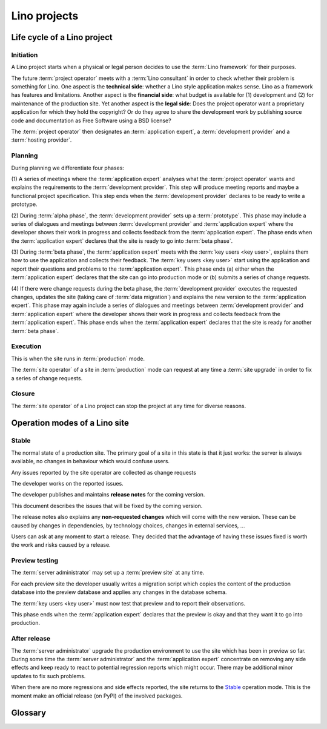 .. _about.business:

=============
Lino projects
=============

Life cycle of a Lino project
============================

Initiation
----------

A Lino project starts when a physical or legal person decides to use the
:term:`Lino framework` for their purposes.

The future :term:`project operator` meets with a :term:`Lino consultant` in
order to check whether their problem is something for Lino. One aspect is the
**technical side**: whether a Lino style application makes sense. Lino as a
framework has features and limitations. Another aspect is the **financial
side**: what budget is available for (1) development and (2) for maintenance of
the production site. Yet another aspect is the **legal side**:  Does the project
operator want a proprietary application for which they hold the copyright?  Or
do they agree to share the development work by publishing source code and
documentation as Free Software using a BSD license?

The :term:`project operator` then designates
an :term:`application expert`, a :term:`development provider`
and a :term:`hosting provider`.

Planning
--------

During planning we differentiate four phases:

(1) A series of meetings where the :term:`application expert` analyses what the
:term:`project operator` wants and explains the requirements to the
:term:`development provider`.  This step will produce meeting reports and maybe
a functional project specification. This step ends when the :term:`development
provider` declares to be ready to write a prototype.

(2) During :term:`alpha phase`, the :term:`development provider` sets up a
:term:`prototype`. This phase may include a series of dialogues and meetings
between :term:`development provider` and :term:`application expert` where the
developer shows their work in progress and collects feedback from the
:term:`application expert`. The phase ends when the :term:`application expert`
declares that the site is ready to go into :term:`beta phase`.

(3) During :term:`beta phase`, the :term:`application expert` meets with the
:term:`key users <key user>`, explains them how to use the application and
collects their feedback.  The :term:`key users <key user>` start using the
application and report their questions and problems to the :term:`application
expert`. This phase ends (a) either when the :term:`application expert` declares
that the site can go into production mode or (b) submits a series of change
requests.

(4) If there were change requests during the beta phase, the :term:`development
provider` executes the requested changes, updates the site (taking care of
:term:`data migration`) and explains the new version to the :term:`application
expert`.  This phase may again include a series of dialogues and meetings between
:term:`development provider` and :term:`application expert` where the developer
shows their work in progress and collects feedback from the :term:`application
expert`. This phase ends when the :term:`application expert` declares that the
site is ready for another :term:`beta phase`.

..
    The prototype can be used for site visits in order to help with the
    analysis process.

    The prototype is part of our marketing work. It is easier and more
    efficient to write a prototype than to write a full analysis.

    Internal development ends when the customer accepts to enter the
    :term:`interactive development` phase.

Execution
---------

This is when the site runs in :term:`production` mode.

The :term:`site operator` of a site in :term:`production` mode can request at
any time a :term:`site upgrade` in order to fix a series of change requests.

Closure
-------

The :term:`site operator` of a Lino project can stop the project at any time for
diverse reasons.




.. _team.workflow:

Operation modes of a Lino site
==============================

Stable
------

The normal state of a production site. The primary goal of a site in this state
is that it just works: the server is always available, no changes in behaviour
which would confuse users.

Any issues reported by the site operator are collected as change requests

The developer works on the reported issues.

The developer publishes and maintains **release notes** for the coming version.

This document describes the issues that will be fixed by the coming version.

The release notes also explains any **non-requested changes** which will come
with the new version.  These can be caused by changes in dependencies, by
technology choices, changes in external services, ...

Users can ask at any moment to start a release. They decided that the advantage
of having these issues fixed is worth the work and risks caused by a release.

Preview testing
---------------

The :term:`server administrator` may set up a :term:`preview site` at any time.

For each preview site the developer usually writes a migration script which
copies the content of the production database into the preview database and
applies any changes in the database schema.

The :term:`key users <key user>` must now test that preview and to report their
observations.

This phase ends when the :term:`application expert` declares that the preview is
okay and that they want it to go into production.

After release
-------------

The :term:`server administrator` upgrade the production environment to use the
site which has been in preview so far. During some time the :term:`server
administrator` and the :term:`application expert` concentrate on removing any
side effects and keep ready to react to potential regression reports which might
occur. There may be additional minor updates to fix such problems.

When there are no more regressions and side effects reported, the site returns
to the Stable_ operation mode. This is the moment make an official release (on
PyPI) of the involved packages.

Glossary
========

.. glossary::

    Internal development

      When the :term:`application developer` works for a longer lapse of time
      without feedback.

    Interactive development

        A suite of site visits.  The :term:`site operator` actively contributes
        to the development process by testing and using the site, providing
        feedback, reporting issues.

    Stable maintenance

        The primary goal during the maintenance phase is to ensure stable and
        reliable operation of the site.

    Site upgrade

        A phase where the :term:`server administrator` applies new versions of the
        software running on a :term:`Lino site` in order to develop or optimize
        its functions according to the requirements of the :term:`site
        operator`.

        Activities during a :term:`site upgrade` include
        :term:`data migration`, :term:`end-user testing`,
        writing :term:`release notes`.

        A production site can move from one server to another server.


.. glossary::


    Alpha phase

        A working mode during the Planning_ phase of a Lino project where the
        :term:`application developer` sets up a :term:`prototype`.

    Prototype

        A :term:`Lino site` with publicly visible volatile fictive data.

    Beta phase

        A working mode during the Planning_ phase of a Lino project where the
        application is considered feature complete but likely to contain a
        number of known or unknown bugs. The :term:`Lino site` has protected
        data, potentially imported from legacy sources.

    Production

        A :term:`Lino site` with protected data, used for stable operation.

    Preview site

        A copy of the :term:`production` site as it would look when using some
        newer version of the software.

        It is made available to end users so they can preview and test their
        coming version before a :term:`site upgrade`.

        The primary goal of a preview site is to help the site owner to test
        new features and to reduce stress caused by unexpected results after an
        upgrade.

    Lino project

        A simple Lino project is when you develop a :term:`Lino application` and run it
        on a :term:`site <Lino site>` of your own.

        Or you may employ an :term:`application expert`,
        operate a :term:`Lino server` and share these
        to several :term:`site operators <site operator>`.

    End-user documentation

        Documentation written for end users.
